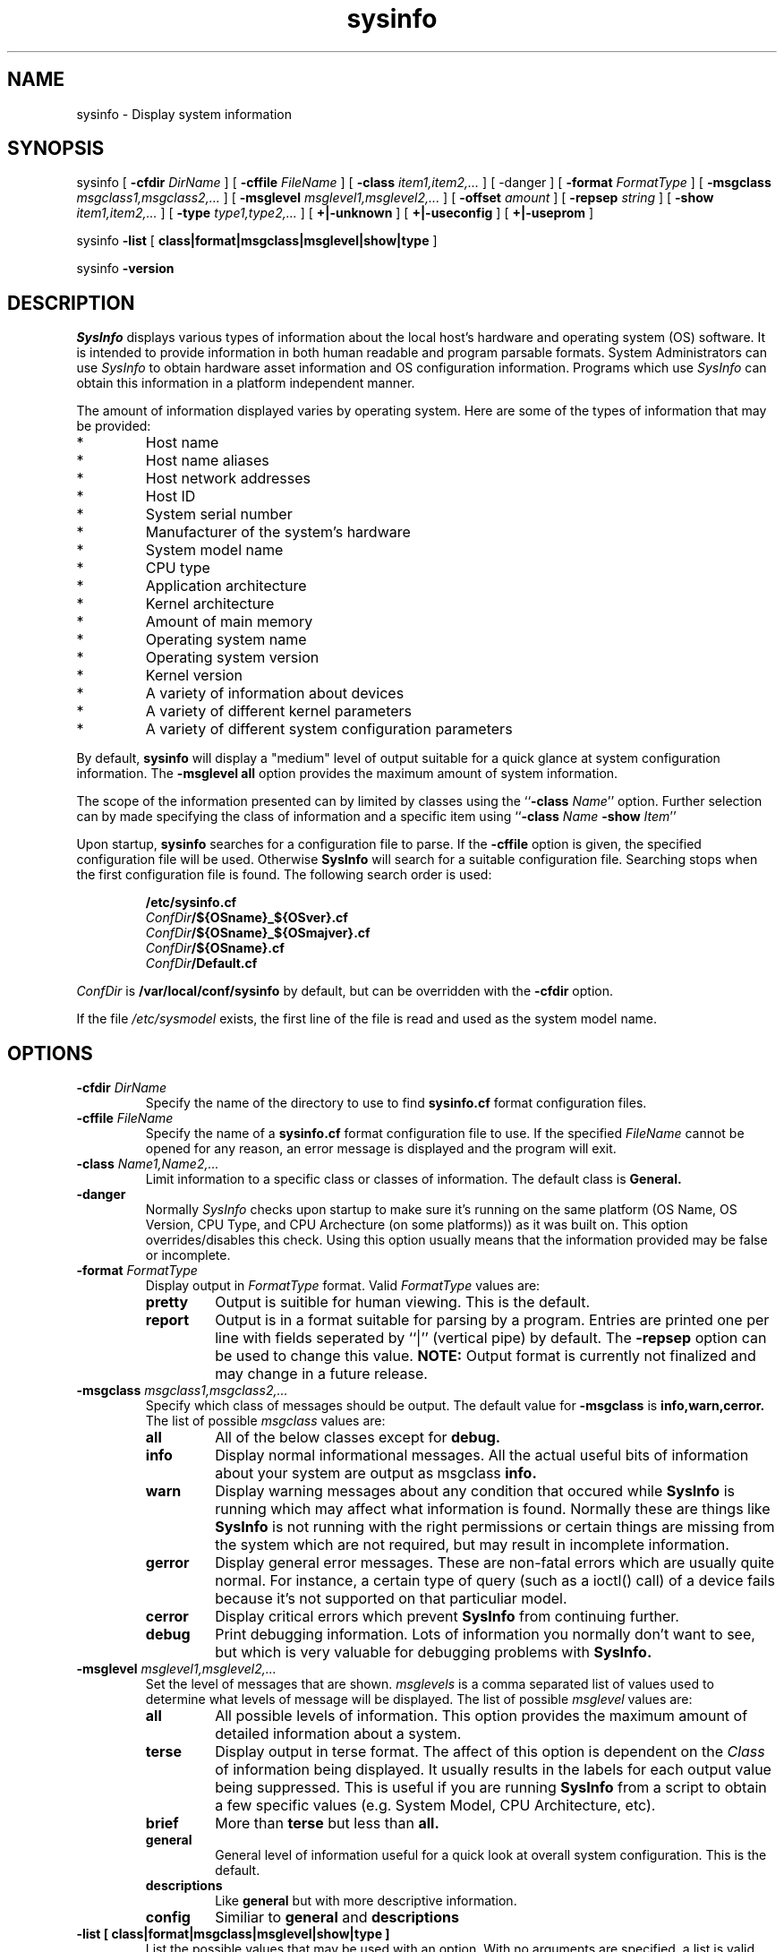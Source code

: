 .\"
.\" Copyright (c) 1992-1998 Michael A. Cooper.
.\" This software may be freely distributed provided it is not sold for 
.\" profit and the author is credited appropriately.
.\"
.\" $Revision: 1.1.1.2 $
.\" 
.TH sysinfo 1 "1 September 1998"
.ds ]W MagniComp Systems
.SH NAME
sysinfo \- Display system information
.SH SYNOPSIS
sysinfo
[
.B \-cfdir
.I DirName
] 
[
.B \-cffile
.I FileName
] 
[
.B \-class
.I item1,item2,...
] 
[
\-danger
]
[
.B \-format
.I FormatType
] 
[
.B \-msgclass
.I msgclass1,msgclass2,...
]
[
.B \-msglevel
.I msglevel1,msglevel2,...
]
[
.B \-offset 
.I amount
]
[
.B \-repsep
.I string
]
[
.B \-show
.I item1,item2,...
] 
[
.B \-type
.I type1,type2,...
] 
[
.B +|\-unknown
] 
[
.B +|\-useconfig
] 
[
.B +|\-useprom
] 
.br
.sp
sysinfo 
.B \-list
[
.B class|format|msgclass|msglevel|show|type
]
.br
.sp
sysinfo 
.B \-version
.SH DESCRIPTION
.I SysInfo
displays various types of information about the local host's hardware
and
operating system (OS) software.
It is intended to provide information in both human readable and
program parsable formats.
System Administrators can use 
.I SysInfo
to obtain hardware asset information and OS configuration information.
Programs which use 
.I SysInfo 
can obtain
this information
in a platform independent manner.
.PP
The amount of information displayed varies by operating system.
Here are some of the types of information that may be provided:
.IP *
Host name
.IP *
Host name aliases
.IP *
Host network addresses
.IP *
Host ID
.IP *
System serial number
.IP *
Manufacturer of the system's hardware
.IP *
System model name
.IP *
CPU type
.IP *
Application architecture
.IP *
Kernel architecture
.IP *
Amount of main memory
.IP *
Operating system name
.IP *
Operating system version
.IP *
Kernel version
.IP *
A variety of information about devices
.IP *
A variety of different kernel parameters
.IP *
A variety of different system configuration parameters
.PP
By default,
.B sysinfo
will display a "medium" level of output suitable for a quick glance at
system configuration information.
The
.B "\-msglevel all" 
option provides the maximum amount of system information.
.PP
The scope of the information presented can by limited by classes
using the ``\fB\-class \fIName\fR''
option.
Further selection can by made specifying the class of information and
a specific item using ``\fB\-class \fIName\fR \fB\-show \fIItem\fR''
.PP
Upon startup,
.B sysinfo
searches for a configuration file to parse.
If the
\fB\-cffile\fR
option is given, the specified configuration file will be used.
Otherwise
.B SysInfo
will search for a suitable configuration file.
Searching stops when the first configuration file is found.
The following search order is used:
.br
.sp
.nf
.RS
\fB/etc/sysinfo.cf
\fIConfDir\fB/${OSname}_${OSver}.cf
\fIConfDir\fB/${OSname}_${OSmajver}.cf
\fIConfDir\fB/${OSname}.cf
\fIConfDir\fB/Default.cf
.RE
.sp
.fi
.I ConfDir
is
.B /var/local/conf/sysinfo
by default, but can be overridden with the
.B \-cfdir
option.
.PP
If the file
.I /etc/sysmodel
exists, the first line of the file is read and used as the
system model name.
.SH OPTIONS
.IP "\fB\-cfdir \fIDirName\fR"
Specify the name of the directory to use to find
.B sysinfo.cf
format configuration files.
.IP "\fB\-cffile \fIFileName\fR"
Specify the name of a 
.B sysinfo.cf
format configuration file to use.
If the specified 
.I FileName
cannot be opened for any reason, an error message is displayed and the
program will exit.
.IP "\fB\-class \fIName1,Name2,...\fR"
Limit information to a specific class or classes of information.
The default class is
.B General.
.IP "\fB\-danger\fR"
Normally
.I SysInfo
checks upon startup to make sure it's running on the same platform
(OS Name, OS Version, CPU Type, and CPU Archecture (on some platforms))
as it was built on.  This option overrides/disables this check.
Using this option usually means that the information provided may be
false or incomplete.
.IP "\fB\-format \fIFormatType\fR"
Display output in
.I FormatType
format.
Valid
.I FormatType
values are:
.RS
.IP "\fBpretty\fR"
Output is suitible for human viewing.
This is the default.
.IP "\fBreport\fR"
Output is in a format suitable for parsing by a program.
Entries are printed one per line with fields seperated by ``|''
(vertical pipe) by default.
The 
.B \-repsep
option can be used to change this value.
.B NOTE:
Output format is currently not finalized and may change in a future release.
.RE
.IP "\fB\-msgclass \fImsgclass1,msgclass2,...\fR"
Specify which class of messages should be output.
The default value for
.B \-msgclass
is
.B info,warn,cerror.
The list of possible 
.I msgclass
values are:
.RS
.IP "\fBall\fR"
All of the below classes except for 
.B debug.
.IP "\fBinfo\fR"
Display normal informational messages.
All the actual useful bits of 
information about your system are output as msgclass \fBinfo\fB.
.IP "\fBwarn\fR"
Display warning messages about any condition that occured while 
.B SysInfo
is running which may affect what information is found.
Normally these are things like 
.B SysInfo
is not running with the right permissions or certain things are missing from
the system which are not required, but may result in incomplete information.
.IP "\fBgerror\fR"
Display general error messages.
These are non-fatal errors which are usually quite normal.
For instance, a certain type of query (such as a ioctl() call) of a device
fails because it's not supported on that particuliar model.
.IP "\fBcerror\fR"
Display critical errors which prevent 
.B SysInfo
from continuing further.
.IP "\fBdebug\fR"
Print debugging information.
Lots of information you normally don't want to see, but which is very 
valuable for debugging problems with
.B SysInfo.
.RE
.IP "\fB\-msglevel \fImsglevel1,msglevel2,...\fR"
Set the level of messages that are shown.
.I msglevels
is a comma separated list of values used to determine what
levels of message will be displayed.
The list of possible 
.I msglevel
values are:
.RS
.IP "\fBall\fR"
All possible levels of information.
This option provides the maximum amount of detailed information about a 
system.
.IP "\fBterse\fR"
Display output in terse format.
The affect of this option is dependent on the 
.I Class
of information being displayed.
It usually results in the labels for each output value being suppressed.
This is useful if you are running 
.B SysInfo
from a script
to obtain a few specific values (e.g. System Model, CPU Architecture, etc).
.IP "\fBbrief\fR"
More than 
.B terse
but less than 
.B all.
.IP "\fBgeneral\fR"
General level of information useful for a quick look at overall system 
configuration.
This is the default.
.IP "\fBdescriptions\fR"
Like
.B general
but with more descriptive information.
.IP "\fBconfig\fR"
Similiar to 
.B general
and
.B descriptions
.RE
.IP "\fB\-list [ class|format|msgclass|msglevel|show|type ]\fR"
List the possible values that may be used with an option.
With no arguments are specified, a list is valid arguments is
displayed.
When an argument is supplied, the information specific to that
argument
is displayed.
.IP "\fB\-offset \fIamount\fR"
Set the number of spaces to offset (indent) when printing
device information.
.IP "\fB\-repsep \fIstring\fR"
Change the field seperator string used with 
.B "\-format report"
to be
.I string.
The default is ``|''
(vertical pipe).
.IP "\fB\-show \fIitem1,item2,...\fR"
Show information only about each comma separated item.
Run
.B "sysinfo \-list show"
for a list of valid item arguments.
If the
.B \-class
option is not specified, then the 
.B General
class is assumed.
.IP "\fB\-type \fIitem1,item2,...\fR"
Limit information to a specific type of item as specified by
.I item1,item2,...
Run 
.B "sysinfo \-list type"
for a list of valid item arguments.
.IP "\fB+|-unknown\fP"
Enable (\fB+unknown\fP) or disable (\fB\-unknown\fP) showing devices
that appear to be present on the system, but are not "known" to sysinfo.
This option is enabled by default.
.IP "\fB+|-useconfig\fP"
Enable (\fB+useconfig\fP) or disable (\fB\-useconfig\fP) use of
configuration files.  This option is useful if you want to run
.I sysinfo
without having the configuration files installed.
Note that only certain types of information - such as some of the
.B General
values - will be available without use of configuration files.
The default is
\fB+useconfig\fP.
.IP "\fB+|-useprom\fP"
Enable (\fB+useprom\fP) or disable (\fB\-useprom\fP) using values
obtained from the system PROM instead of intepreting values obtained
directly from the kernel.
Certain values are normally obtained by looking up a variable in
the kernel and checking the result against a table of values compiled
into 
.B sysinfo.
By enabling this option, 
.B sysinfo
will attempt to obtain certain values from the system PROM.
This support is currently limited to the
.B "System Model"
value.
Support is also limited to those machines which support such
a system PROM.
.IP "\fB-version\fP"
Show version
information for
.I sysinfo.
.SH EXAMPLES
The following command displays the maximum amount of information about 
a system:
.RS
.nf
.B sysinfo -msglevel all
.fi
.RE
.PP
A very useful command to use when \fBDEBUGGING\fR 
.I SysInfo
is:
.RS
.nf
.B sysinfo -msglevel all -msgclass all,debug
.fi
.RE
.PP
The following example outputs just the System Model:
.RS
.nf
.B sysinfo -msglevel terse -show model
.fi
.RE
.PP
This command will limit the output to just information about
.B Kernel
variables:
.RS
.nf
.B sysinfo -class kernel
.fi
.RE
.SH AUTHOR
Michael A. Cooper
.br
MagniComp Systems
.br
mcooper@magnicomp.com
.SH "HOME PAGE"
.B http://www.magnicomp.com/sysinfo/
.SH FILES
/var/local/conf/sysinfo	\- Directory of config files
.br
/etc/sysinfo.cf \- Master configuration file
.br
/etc/sysmodel	\- Explicitly set the CPU model name
.SH SEE ALSO
gethostid(2), gethostname(2), gethostbyname(3)
.SH DIAGNOSTICS
.IP "\fI%x: Unknown CPU type.\fP"
The CPU model for the current host could not be determined.
.IP "(unknown)"
Information could not be determined for this item.
.SH BUGS
.PP
Not all operating systems support interfaces to various pieces of
information that sysinfo supports.
.PP
Some devices, mostly devices that use 
removable media such as
tape drives and floppy disks, are only indicated (shown) as
present if media is loaded in the device and it's on-line.
This occurs because the OS does not provide a software
interface to query the device when media is not loaded.
.PP
.B SunOS 
allows only one process at a time to have
.B /dev/openprom
open.
This may result in certain pieces of information 
not always showing up consistantly.  When in doubt,
enable debugging
(\fB\-msgclass debug\fP).
.PP
Under 
.B "SunOS 5.4"
the
.B "ROM Version"
field is blank.
This is due to a change made by Sun in 
.I libkvm.
Sun patch 
.B 102555-01
is suppose to fix this problem.
.B Sysinfo 
uses a new OBP interface in
.B "SunOS 5.5"
that by-passes this problem.
.PP
Under 
.B "SunOS 4.x"
the
.B "Serial Number"
field
is left blank since the kernel usually returns incorrect information.
.PP
Under
.B "SunOS 5.x"
the
.B "Serial Number"
field
will show the serial number as obtained from the system's
.B IDPROM.
This serial number has no correspondence with the system serial
number that appears on the back of your machine.
.PP
Under
.B SunOS
there is no way to tell the difference between an MC68020 (like the
3/60) and MC68030 (like the 3/80)
based machine.
